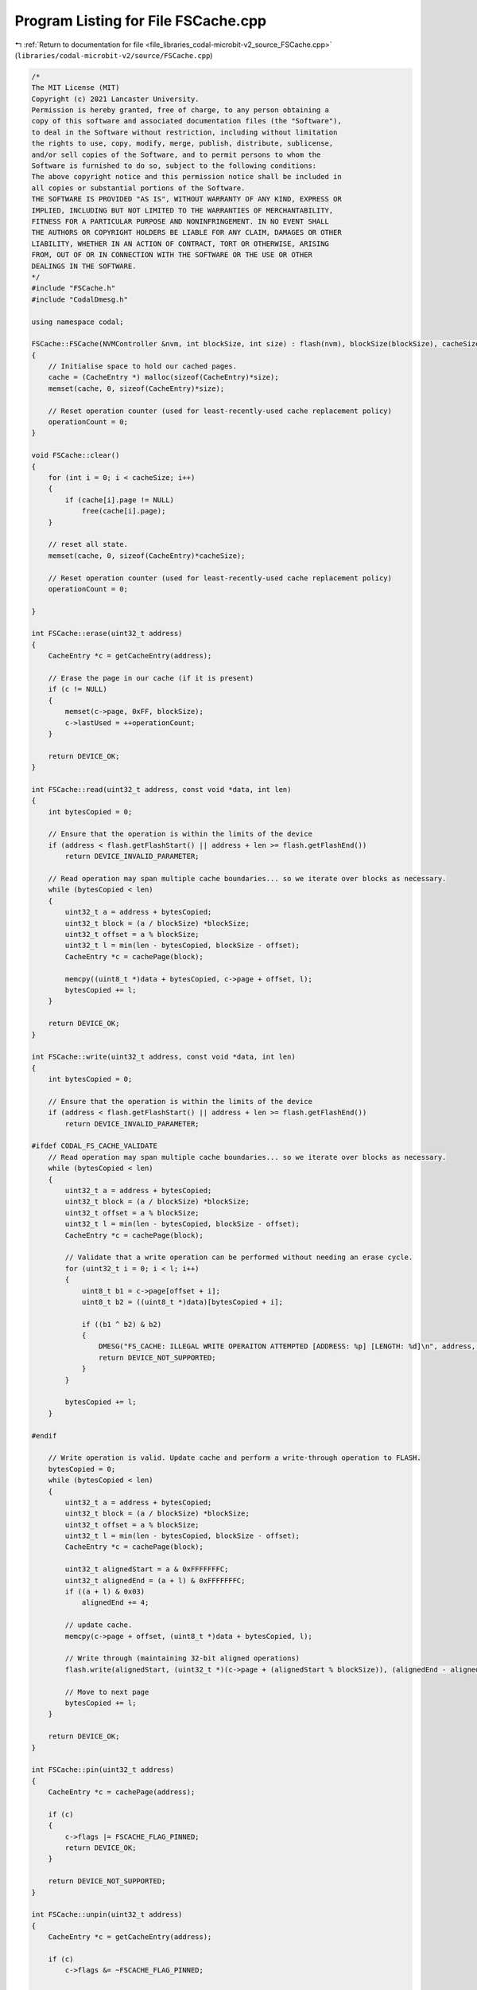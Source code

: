 
.. _program_listing_file_libraries_codal-microbit-v2_source_FSCache.cpp:

Program Listing for File FSCache.cpp
====================================

|exhale_lsh| :ref:`Return to documentation for file <file_libraries_codal-microbit-v2_source_FSCache.cpp>` (``libraries/codal-microbit-v2/source/FSCache.cpp``)

.. |exhale_lsh| unicode:: U+021B0 .. UPWARDS ARROW WITH TIP LEFTWARDS

.. code-block:: cpp

   /*
   The MIT License (MIT)
   Copyright (c) 2021 Lancaster University.
   Permission is hereby granted, free of charge, to any person obtaining a
   copy of this software and associated documentation files (the "Software"),
   to deal in the Software without restriction, including without limitation
   the rights to use, copy, modify, merge, publish, distribute, sublicense,
   and/or sell copies of the Software, and to permit persons to whom the
   Software is furnished to do so, subject to the following conditions:
   The above copyright notice and this permission notice shall be included in
   all copies or substantial portions of the Software.
   THE SOFTWARE IS PROVIDED "AS IS", WITHOUT WARRANTY OF ANY KIND, EXPRESS OR
   IMPLIED, INCLUDING BUT NOT LIMITED TO THE WARRANTIES OF MERCHANTABILITY,
   FITNESS FOR A PARTICULAR PURPOSE AND NONINFRINGEMENT. IN NO EVENT SHALL
   THE AUTHORS OR COPYRIGHT HOLDERS BE LIABLE FOR ANY CLAIM, DAMAGES OR OTHER
   LIABILITY, WHETHER IN AN ACTION OF CONTRACT, TORT OR OTHERWISE, ARISING
   FROM, OUT OF OR IN CONNECTION WITH THE SOFTWARE OR THE USE OR OTHER
   DEALINGS IN THE SOFTWARE.
   */
   #include "FSCache.h"
   #include "CodalDmesg.h"
   
   using namespace codal;
   
   FSCache::FSCache(NVMController &nvm, int blockSize, int size) : flash(nvm), blockSize(blockSize), cacheSize(size)
   {
       // Initialise space to hold our cached pages.
       cache = (CacheEntry *) malloc(sizeof(CacheEntry)*size);
       memset(cache, 0, sizeof(CacheEntry)*size);
   
       // Reset operation counter (used for least-recently-used cache replacement policy)
       operationCount = 0;
   }
   
   void FSCache::clear()
   {
       for (int i = 0; i < cacheSize; i++)
       {
           if (cache[i].page != NULL)
               free(cache[i].page);
       }
   
       // reset all state.
       memset(cache, 0, sizeof(CacheEntry)*cacheSize);
   
       // Reset operation counter (used for least-recently-used cache replacement policy)
       operationCount = 0;
   
   }
   
   int FSCache::erase(uint32_t address)
   {
       CacheEntry *c = getCacheEntry(address);
   
       // Erase the page in our cache (if it is present)
       if (c != NULL)
       {
           memset(c->page, 0xFF, blockSize);
           c->lastUsed = ++operationCount;
       }
   
       return DEVICE_OK;
   }
   
   int FSCache::read(uint32_t address, const void *data, int len)
   {
       int bytesCopied = 0;
   
       // Ensure that the operation is within the limits of the device
       if (address < flash.getFlashStart() || address + len >= flash.getFlashEnd())
           return DEVICE_INVALID_PARAMETER;
   
       // Read operation may span multiple cache boundaries... so we iterate over blocks as necessary.
       while (bytesCopied < len)
       {
           uint32_t a = address + bytesCopied;
           uint32_t block = (a / blockSize) *blockSize;
           uint32_t offset = a % blockSize;
           uint32_t l = min(len - bytesCopied, blockSize - offset);
           CacheEntry *c = cachePage(block);
   
           memcpy((uint8_t *)data + bytesCopied, c->page + offset, l);
           bytesCopied += l;
       }
   
       return DEVICE_OK;
   }
   
   int FSCache::write(uint32_t address, const void *data, int len)
   {
       int bytesCopied = 0;
   
       // Ensure that the operation is within the limits of the device
       if (address < flash.getFlashStart() || address + len >= flash.getFlashEnd())
           return DEVICE_INVALID_PARAMETER;
   
   #ifdef CODAL_FS_CACHE_VALIDATE
       // Read operation may span multiple cache boundaries... so we iterate over blocks as necessary.
       while (bytesCopied < len)
       {
           uint32_t a = address + bytesCopied;
           uint32_t block = (a / blockSize) *blockSize;
           uint32_t offset = a % blockSize;
           uint32_t l = min(len - bytesCopied, blockSize - offset);
           CacheEntry *c = cachePage(block);
   
           // Validate that a write operation can be performed without needing an erase cycle.
           for (uint32_t i = 0; i < l; i++)
           {
               uint8_t b1 = c->page[offset + i];
               uint8_t b2 = ((uint8_t *)data)[bytesCopied + i];
   
               if ((b1 ^ b2) & b2)
               {
                   DMESG("FS_CACHE: ILLEGAL WRITE OPERAITON ATTEMPTED [ADDRESS: %p] [LENGTH: %d]\n", address, len);
                   return DEVICE_NOT_SUPPORTED;
               }
           }
   
           bytesCopied += l;
       }
   
   #endif
   
       // Write operation is valid. Update cache and perform a write-through operation to FLASH.
       bytesCopied = 0;
       while (bytesCopied < len)
       {
           uint32_t a = address + bytesCopied;
           uint32_t block = (a / blockSize) *blockSize;
           uint32_t offset = a % blockSize;
           uint32_t l = min(len - bytesCopied, blockSize - offset);
           CacheEntry *c = cachePage(block);
   
           uint32_t alignedStart = a & 0xFFFFFFFC;
           uint32_t alignedEnd = (a + l) & 0xFFFFFFFC;
           if ((a + l) & 0x03)
               alignedEnd += 4;
   
           // update cache.
           memcpy(c->page + offset, (uint8_t *)data + bytesCopied, l);
   
           // Write through (maintaining 32-bit aligned operations)
           flash.write(alignedStart, (uint32_t *)(c->page + (alignedStart % blockSize)), (alignedEnd - alignedStart)/4);
   
           // Move to next page
           bytesCopied += l;
       }
   
       return DEVICE_OK;
   }
   
   int FSCache::pin(uint32_t address)
   {
       CacheEntry *c = cachePage(address);
   
       if (c)
       {
           c->flags |= FSCACHE_FLAG_PINNED;
           return DEVICE_OK;
       }
   
       return DEVICE_NOT_SUPPORTED;
   }
   
   int FSCache::unpin(uint32_t address)
   {
       CacheEntry *c = getCacheEntry(address);
   
       if (c)
           c->flags &= ~FSCACHE_FLAG_PINNED;
   
       return DEVICE_OK;
   }
   
   CacheEntry* FSCache::cachePage(uint32_t address)
   {
       CacheEntry *lru = NULL;
   
       // Ensure the page is not already in the cache. If so, then nothing to do...
       lru = getCacheEntry(address);
       if (lru)
           return lru;
   
       // Determine the LRU block to replace, or prefereably unused block.
       lru = &cache[0];
       for (int i = 0; i < cacheSize; i++)
       {
           // Simply return the first empty block we find
           if (cache[i].page == NULL)
           {
               lru = &cache[i];
               break;
           }
   
           // Alternatively, record the least recently used block
           if (!(cache[i].flags & FSCACHE_FLAG_PINNED) && (operationCount - cache[i].lastUsed > operationCount - lru->lastUsed))
               lru = &cache[i];
       }
   
       // We now have the best block to replace. Update metadata and load in the block from storage.
       // We are a write through cache, so all old values are soft state.
       lru->address = address;
       lru->flags = 0;
       lru->lastUsed = ++operationCount;
       if (lru->page == NULL)
           lru->page = (uint8_t *) malloc(blockSize);
   
       flash.read((uint32_t *)lru->page, address, blockSize / 4);
   
       return lru;
   }
   
   CacheEntry *FSCache::getCacheEntry(uint32_t address)
   {
       for (int i = 0; i < cacheSize; i++)
       {
           if (cache[i].address == address && cache[i].page)
           {
               cache[i].lastUsed = ++operationCount;
               return &cache[i];
           }
       }
   
       return NULL;
   }
   
   void FSCache::debug(bool verbose)
   {
       for (int i = 0; i < cacheSize; i++)
           debug(&cache[i], verbose);
   }
   
   void FSCache::debug(CacheEntry *c, bool verbose)
   {
       DMESG("CacheEntry: [address: %p] [lastUsed: %d] [flags: %X]\n", c->address, c->lastUsed, c->flags);
   
       if (verbose)
       {
           int i = 0;
           int lineLength = 32;
           uint8_t *p = (uint8_t *)c->page;
           uint8_t *end = p + blockSize;
   
           while (p < end)
           {
               DMESGN("%x ", *p);
               p++;
               i++;
               if (i == lineLength)
               {
                   DMESGN("\n");
                   i = 0;
               }
           }
   
           DMESGN("\n\n");
       }
   }
